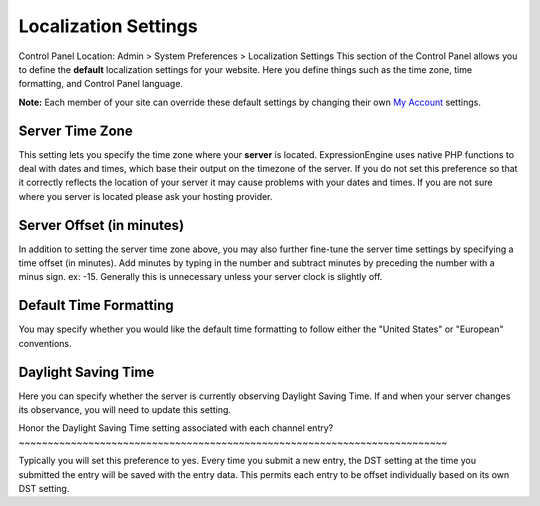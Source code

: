 Localization Settings
=====================

Control Panel Location: Admin > System Preferences > Localization
Settings
This section of the Control Panel allows you to define the **default**
localization settings for your website. Here you define things such as
the time zone, time formatting, and Control Panel language.

**Note:** Each member of your site can override these default settings
by changing their own `My Account <../../my_account/index.html>`_
settings.

Server Time Zone
~~~~~~~~~~~~~~~~

This setting lets you specify the time zone where your **server** is
located. ExpressionEngine uses native PHP functions to deal with dates
and times, which base their output on the timezone of the server. If you
do not set this preference so that it correctly reflects the location of
your server it may cause problems with your dates and times. If you are
not sure where you server is located please ask your hosting provider.

Server Offset (in minutes)
~~~~~~~~~~~~~~~~~~~~~~~~~~

In addition to setting the server time zone above, you may also further
fine-tune the server time settings by specifying a time offset (in
minutes). Add minutes by typing in the number and subtract minutes by
preceding the number with a minus sign. ex: -15. Generally this is
unnecessary unless your server clock is slightly off.

Default Time Formatting
~~~~~~~~~~~~~~~~~~~~~~~

You may specify whether you would like the default time formatting to
follow either the "United States" or "European" conventions.

Daylight Saving Time
~~~~~~~~~~~~~~~~~~~~

Here you can specify whether the server is currently observing Daylight
Saving Time. If and when your server changes its observance, you will
need to update this setting.

Honor the Daylight Saving Time setting associated with each channel
entry?
~~~~~~~~~~~~~~~~~~~~~~~~~~~~~~~~~~~~~~~~~~~~~~~~~~~~~~~~~~~~~~~~~~~~~~~~~~

Typically you will set this preference to yes. Every time you submit a
new entry, the DST setting at the time you submitted the entry will be
saved with the entry data. This permits each entry to be offset
individually based on its own DST setting.
